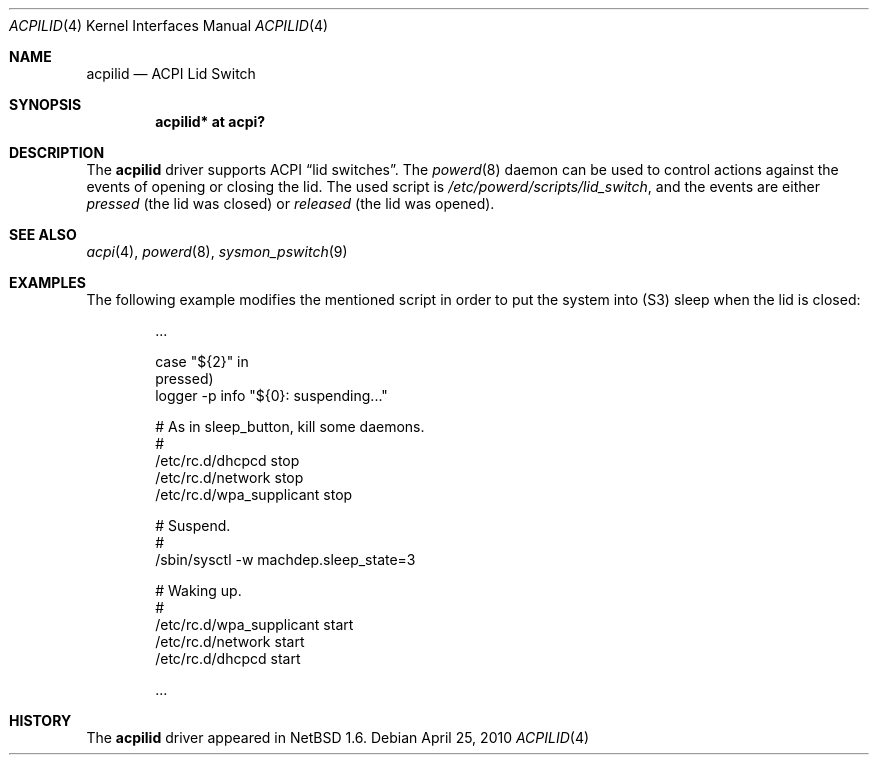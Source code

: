 .\" $NetBSD: acpilid.4,v 1.4 2010/04/25 06:24:38 jruoho Exp $
.\"
.\" Copyright (c) 2002, 2004 The NetBSD Foundation, Inc.
.\" All rights reserved.
.\"
.\" Redistribution and use in source and binary forms, with or without
.\" modification, are permitted provided that the following conditions
.\" are met:
.\" 1. Redistributions of source code must retain the above copyright
.\"    notice, this list of conditions and the following disclaimer.
.\" 2. Redistributions in binary form must reproduce the above copyright
.\"    notice, this list of conditions and the following disclaimer in the
.\"    documentation and/or other materials provided with the distribution.
.\"
.\" THIS SOFTWARE IS PROVIDED BY THE NETBSD FOUNDATION, INC. AND CONTRIBUTORS
.\" ``AS IS'' AND ANY EXPRESS OR IMPLIED WARRANTIES, INCLUDING, BUT NOT LIMITED
.\" TO, THE IMPLIED WARRANTIES OF MERCHANTABILITY AND FITNESS FOR A PARTICULAR
.\" PURPOSE ARE DISCLAIMED.  IN NO EVENT SHALL THE FOUNDATION OR CONTRIBUTORS
.\" BE LIABLE FOR ANY DIRECT, INDIRECT, INCIDENTAL, SPECIAL, EXEMPLARY, OR
.\" CONSEQUENTIAL DAMAGES (INCLUDING, BUT NOT LIMITED TO, PROCUREMENT OF
.\" SUBSTITUTE GOODS OR SERVICES; LOSS OF USE, DATA, OR PROFITS; OR BUSINESS
.\" INTERRUPTION) HOWEVER CAUSED AND ON ANY THEORY OF LIABILITY, WHETHER IN
.\" CONTRACT, STRICT LIABILITY, OR TORT (INCLUDING NEGLIGENCE OR OTHERWISE)
.\" ARISING IN ANY WAY OUT OF THE USE OF THIS SOFTWARE, EVEN IF ADVISED OF THE
.\" POSSIBILITY OF SUCH DAMAGE.
.\"
.Dd April 25, 2010
.Dt ACPILID 4
.Os
.Sh NAME
.Nm acpilid
.Nd ACPI Lid Switch
.Sh SYNOPSIS
.Cd "acpilid* at acpi?"
.Sh DESCRIPTION
The
.Nm
driver supports
.Tn ACPI
.Dq lid switches .
The
.Xr powerd 8
daemon can be used to control actions against
the events of opening or closing the lid.
The used script is
.Pa /etc/powerd/scripts/lid_switch ,
and the events are either
.Em pressed
(the lid was closed)
or
.Em released
(the lid was opened).
.Sh SEE ALSO
.Xr acpi 4 ,
.Xr powerd 8 ,
.Xr sysmon_pswitch 9
.Sh EXAMPLES
The following example modifies the mentioned script in order to put the
system into
.Pq Tn S3
sleep when the lid is closed:
.Bd -literal -offset indent
\&...

case "${2}" in
pressed)
        logger -p info "${0}: suspending..."

        # As in sleep_button, kill some daemons.
        #
        /etc/rc.d/dhcpcd stop
        /etc/rc.d/network stop
        /etc/rc.d/wpa_supplicant stop

        # Suspend.
        #
        /sbin/sysctl -w machdep.sleep_state=3

        # Waking up.
        #
        /etc/rc.d/wpa_supplicant start
        /etc/rc.d/network start
        /etc/rc.d/dhcpcd start

\&...
.Ed
.Sh HISTORY
The
.Nm
driver
appeared in
.Nx 1.6 .
